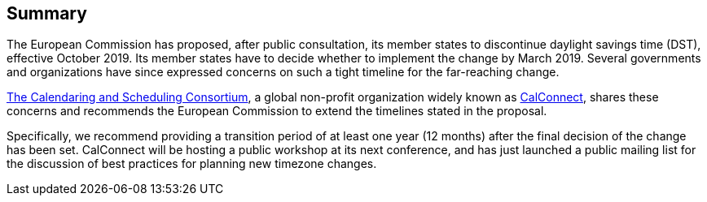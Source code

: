
== Summary

The European Commission has proposed, after public consultation, its member states to discontinue daylight savings time (DST), effective October 2019. Its member states have to decide whether to implement the change by March 2019. Several governments and organizations have since expressed concerns on such a tight timeline for the far-reaching change.

https://calconnect.org[The Calendaring and Scheduling Consortium], a global non-profit organization widely known as https://calconnect.org[CalConnect], shares these concerns and recommends the European Commission to extend the timelines stated in the proposal.

Specifically, we recommend providing a transition period of at least one year (12 months) after the final decision of the change has been set. CalConnect will be hosting a public workshop at its next conference, and has just launched a public mailing list for the discussion of best practices for planning new timezone changes.
